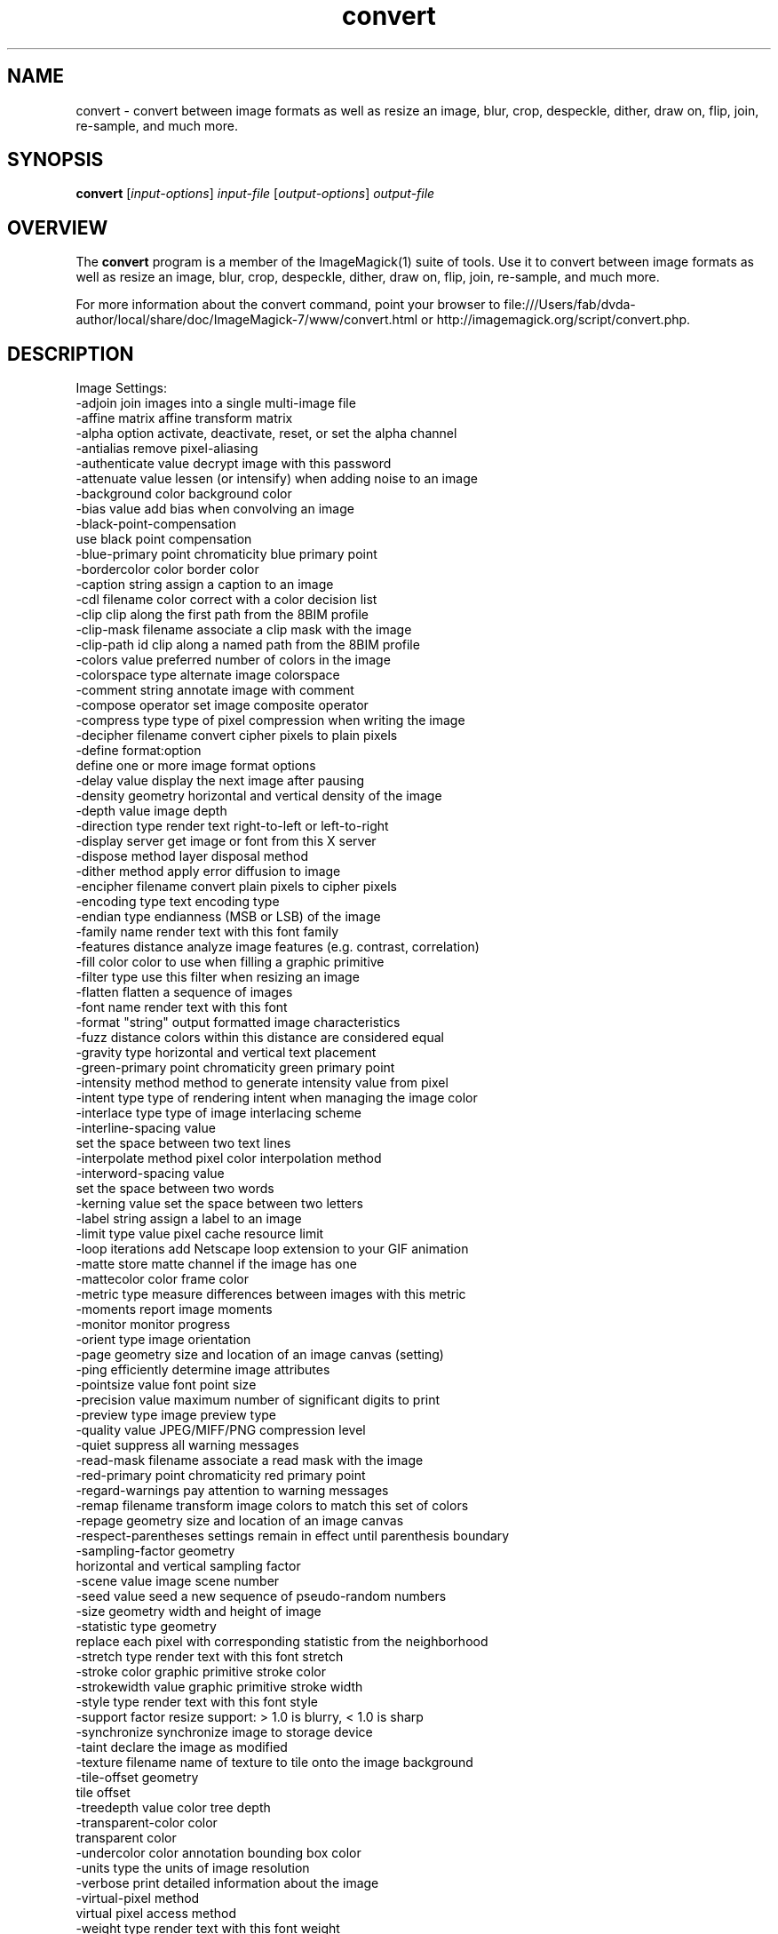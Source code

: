 .TH convert 1 "Date: 2009/01/10 01:00:00" "ImageMagick"
.SH NAME
convert \- convert between image formats as well as resize an image, blur, crop, despeckle, dither, draw on, flip, join, re-sample, and much more.
.SH SYNOPSIS
.TP
\fBconvert\fP [\fIinput-options\fP] \fIinput-file\fP [\fIoutput-options\fP] \fIoutput-file\fP
.SH OVERVIEW
The \fBconvert\fP program is a member of the ImageMagick(1) suite of tools.  Use it to convert between image formats as well as resize an image, blur, crop, despeckle, dither, draw on, flip, join, re-sample, and much more.  

For more information about the convert command, point your browser to file:///Users/fab/dvda-author/local/share/doc/ImageMagick-7/www/convert.html or http://imagemagick.org/script/convert.php.
.SH DESCRIPTION
Image Settings:
  \-adjoin              join images into a single multi-image file
  \-affine matrix       affine transform matrix
  \-alpha option        activate, deactivate, reset, or set the alpha channel
  \-antialias           remove pixel-aliasing
  \-authenticate value  decrypt image with this password
  \-attenuate value     lessen (or intensify) when adding noise to an image
  \-background color    background color
  \-bias value          add bias when convolving an image
  \-black-point-compensation
                       use black point compensation
  \-blue-primary point  chromaticity blue primary point
  \-bordercolor color   border color
  \-caption string      assign a caption to an image
  \-cdl filename        color correct with a color decision list
  \-clip                clip along the first path from the 8BIM profile
  \-clip-mask filename  associate a clip mask with the image
  \-clip-path id        clip along a named path from the 8BIM profile
  \-colors value        preferred number of colors in the image
  \-colorspace type     alternate image colorspace
  \-comment string      annotate image with comment
  \-compose operator    set image composite operator
  \-compress type       type of pixel compression when writing the image
  \-decipher filename   convert cipher pixels to plain pixels
  \-define format:option
                       define one or more image format options
  \-delay value         display the next image after pausing
  \-density geometry    horizontal and vertical density of the image
  \-depth value         image depth
  \-direction type      render text right-to-left or left-to-right
  \-display server      get image or font from this X server
  \-dispose method      layer disposal method
  \-dither method       apply error diffusion to image
  \-encipher filename   convert plain pixels to cipher pixels
  \-encoding type       text encoding type
  \-endian type         endianness (MSB or LSB) of the image
  \-family name         render text with this font family
  \-features distance   analyze image features (e.g. contrast, correlation)
  \-fill color          color to use when filling a graphic primitive
  \-filter type         use this filter when resizing an image
  \-flatten             flatten a sequence of images
  \-font name           render text with this font
  \-format "string"     output formatted image characteristics
  \-fuzz distance       colors within this distance are considered equal
  \-gravity type        horizontal and vertical text placement
  \-green-primary point chromaticity green primary point
  \-intensity method    method to generate intensity value from pixel
  \-intent type         type of rendering intent when managing the image color
  \-interlace type      type of image interlacing scheme
  \-interline-spacing value
                        set the space between two text lines
  \-interpolate method  pixel color interpolation method
  \-interword-spacing value
                        set the space between two words
  \-kerning value       set the space between two letters
  \-label string        assign a label to an image
  \-limit type value    pixel cache resource limit
  \-loop iterations     add Netscape loop extension to your GIF animation
  \-matte               store matte channel if the image has one
  \-mattecolor color    frame color
  \-metric type         measure differences between images with this metric
  \-moments             report image moments
  \-monitor             monitor progress
  \-orient type         image orientation
  \-page geometry       size and location of an image canvas (setting)
  \-ping                efficiently determine image attributes
  \-pointsize value     font point size
  \-precision value     maximum number of significant digits to print
  \-preview type        image preview type
  \-quality value       JPEG/MIFF/PNG compression level
  \-quiet               suppress all warning messages
  \-read-mask filename  associate a read mask with the image
  \-red-primary point   chromaticity red primary point
  \-regard-warnings     pay attention to warning messages
  \-remap filename      transform image colors to match this set of colors
  \-repage geometry     size and location of an image canvas
  \-respect-parentheses settings remain in effect until parenthesis boundary
  \-sampling-factor geometry
                       horizontal and vertical sampling factor
  \-scene value         image scene number
  \-seed value          seed a new sequence of pseudo-random numbers
  \-size geometry       width and height of image
  \-statistic type geometry
                       replace each pixel with corresponding statistic from the neighborhood
  \-stretch type        render text with this font stretch
  \-stroke color        graphic primitive stroke color
  \-strokewidth value   graphic primitive stroke width
  \-style type          render text with this font style
  \-support factor      resize support: > 1.0 is blurry, < 1.0 is sharp
  \-synchronize         synchronize image to storage device
  \-taint               declare the image as modified
  \-texture filename    name of texture to tile onto the image background
  \-tile-offset geometry
                       tile offset
  \-treedepth value     color tree depth
  \-transparent-color color
                       transparent color
  \-undercolor color    annotation bounding box color
  \-units type          the units of image resolution
  \-verbose             print detailed information about the image
  \-virtual-pixel method
                       virtual pixel access method
  \-weight type         render text with this font weight
  \-white-point point   chromaticity white point
  \-write-mask filename associate a write mask with the image

Image Operators:
  \-adaptive-blur geometry
                       adaptively blur pixels; decrease effect near edges
  \-adaptive-resize geometry
                       adaptively resize image with data dependent triangulation
  \-adaptive-sharpen geometry
                       adaptively sharpen pixels; increase effect near edges
  \-annotate geometry text
                       annotate the image with text
  \-auto-gamma          automagically adjust gamma level of image
  \-auto-level          automagically adjust color levels of image
  \-auto-orient         automatically orient image
  \-auto-threshold method
                       automatically perform image thresholding
  \-bench iterations    measure performance
  \-black-threshold value
                       force all pixels below the threshold into black
  \-blue-shift factor   simulate a scene at nighttime in the moonlight
  \-blur geometry       reduce image noise and reduce detail levels
  \-border geometry     surround image with a border of color
  \-brightness-contrast geometry
                        improve brightness / contrast of the image
  \-canny geometry      detect edges in the image
  \-channel mask        set the image channel mask
  \-charcoal radius     simulate a charcoal drawing
  \-chop geometry       remove pixels from the image interior
  \-clahe geometry      contrast limited adaptive histogram equalization 
  \-clamp               keep pixel values in range (0-QuantumRange)
  \-clip                clip along the first path from the 8BIM profile
  \-clip-mask filename  associate a clip mask with the image
  \-clip-path id        clip along a named path from the 8BIM profile
  \-colorize value      colorize the image with the fill color
  \-color-matrix matrix apply color correction to the image
  \-connected-component connectivity
                       connected-components uniquely labeled
  \-contrast            enhance or reduce the image contrast
  \-contrast-stretch geometry
                       improve contrast by `stretching' the intensity range
  \-convolve coefficients
                       apply a convolution kernel to the image
  \-cycle amount        cycle the image colormap
  \-deskew threshold    straighten an image
  \-despeckle           reduce the speckles within an image
  \-distort method args
                        distort images according to given method and args
  \-draw string         annotate the image with a graphic primitive
  \-edge radius         apply a filter to detect edges in the image
  \-emboss radius       emboss an image
  \-enhance             apply a digital filter to enhance a noisy image
  \-equalize            perform histogram equalization to an image
  \-evaluate operator value
                       evaluate an arithmetic, relational, or logical expression
  \-extent geometry     set the image size
  \-extract geometry    extract area from image
  \-fft                 implements the discrete Fourier transform (DFT)
  \-flip                flip image vertically
  \-floodfill geometry color
                       floodfill the image with color
  \-flop                flop image horizontally
  \-frame geometry      surround image with an ornamental border
  \-function name       apply a function to the image
  \-gamma value         level of gamma correction
  \-gaussian-blur geometry
                       reduce image noise and reduce detail levels
  \-geometry geometry   preferred size or location of the image
  \-grayscale method    convert image to grayscale
  \-hough-lines geometry
                       identify lines in the image
  \-identify            identify the format and characteristics of the image
  \-ift                 implements the inverse discrete Fourier transform (DFT)
  \-implode amount      implode image pixels about the center
  \-lat geometry        local adaptive thresholding
  \-layers method       optimize or compare image layers
  \-level value         adjust the level of image contrast
  \-level-colors color,color
                        level image with the given colors
  \-linear-stretch geometry
                       improve contrast by `stretching with saturation' the intensity range
  \-liquid-rescale geometry
                       rescale image with seam-carving
  \-mean-shift geometry delineate arbitrarily shaped clusters in the image
  \-median geometry     apply a median filter to the image
  \-mode geometry       make each pixel the 'predominant color' of the neighborhood
  \-modulate value      vary the brightness, saturation, and hue
  \-monochrome          transform image to black and white
  \-morphology method kernel
                       apply a morphology method to the image
  \-motion-blur geometry
                       simulate motion blur
  \-negate              replace each pixel with its complementary color 
  \-noise geometry      add or reduce noise in an image
  \-normalize           transform image to span the full range of colors
  \-opaque color        change this color to the fill color
  \-ordered-dither NxN
                       add a noise pattern to the image with specific amplitudes
  \-paint radius        simulate an oil painting
  \-perceptible epsilon
                       pixel value less than |epsilon| become epsilon or -epsilon
  \-polaroid angle      simulate a Polaroid picture
  \-posterize levels    reduce the image to a limited number of color levels
  \-print string        interpret string and print to console
  \-profile filename    add, delete, or apply an image profile
  \-quantize colorspace reduce colors in this colorspace
  \-radial-blur angle   radial blur the image
  \-raise value         lighten/darken image edges to create a 3-D effect
  \-random-threshold low,high
                       random threshold the image
  \-range-threshold values
                       perform either hard or soft thresholding within some range of values in an image
  \-region geometry     apply options to a portion of the image
  \-render              render vector graphics
  \-resample geometry   change the resolution of an image
  \-resize geometry     resize the image
  \-roll geometry       roll an image vertically or horizontally
  \-rotate degrees      apply Paeth rotation to the image
  \-sample geometry     scale image with pixel sampling
  \-scale geometry      scale the image
  \-segment values      segment an image
  \-selective-blur geometry
                       selectively blur pixels within a contrast threshold
  \-sepia-tone threshold
                       simulate a sepia-toned photo
  \-set property value  set an image property
  \-shade degrees       shade the image using a distant light source
  \-shadow geometry     simulate an image shadow
  \-sharpen geometry    sharpen the image
  \-shave geometry      shave pixels from the image edges
  \-shear geometry      slide one edge of the image along the X or Y axis
  \-sigmoidal-contrast geometry
                       lightness rescaling using sigmoidal contrast enhancement
  \-sketch geometry     simulate a pencil sketch
  \-solarize threshold  negate all pixels above the threshold level
  \-sparse-color method args
                        fill in a image based on a few color points
  \-splice geometry     splice the background color into the image
  \-spread amount       displace image pixels by a random amount
  \-strip               strip image of all profiles and comments
  \-swirl degrees       swirl image pixels about the center
  \-threshold value     threshold the image
  \-thumbnail geometry  create a thumbnail of the image
  \-tile filename       tile image when filling a graphic primitive
  \-tint value          tint the image with the fill color
  \-transform           affine transform image
  \-transparent color   make this color transparent within the image
  \-transpose           flip image vertically and rotate 90 degrees
  \-transverse          flop image horizontally and rotate 270 degrees
  \-trim                trim image edges
  \-type type           image type
  \-unique-colors       discard all but one of any pixel color
  \-unsharp geometry    sharpen the image
  \-vignette geometry   soften the edges of the image in vignette style
  \-wave geometry       alter an image along a sine wave
  \-wavelet-denoise threshold
                        removes noise from the image using a wavelet transform
  \-white-threshold value
                       force all pixels above the threshold into white

Image Channel Operators:
  \-channel-fx expression
                       exchange, extract, or transfer one or more image channels
  \-separate            separate an image channel into a grayscale image

Image Sequence Operators:
  \-append              append an image sequence top to bottom (use +append for left to right)
  \-clut                apply a color lookup table to the image
  \-coalesce            merge a sequence of images
  \-combine             combine a sequence of images
  \-compare             mathematically and visually annotate the difference between an image and its reconstruction
  \-complex operator    perform complex mathematics on an image sequence
  \-composite           composite image
  \-copy geometry offset,
                       copy pixels from one area of an image to another
  \-crop geometry       cut out a rectangular region of the image
  \-deconstruct         break down an image sequence into constituent parts
  \-evaluate-sequence operator
                       evaluate an arithmetic, relational, or logical expression
  \-flatten             flatten a sequence of images
  \-fx expression       apply mathematical expression to an image channel(s)
  \-hald-clut           apply a Hald color lookup table to the image
  \-morph value         morph an image sequence
  \-mosaic              create a mosaic from an image sequence
  \-poly terms          build a polynomial from the image sequence and the corresponding terms (coefficients and degree pairs)
  \-process arguments   process the image with a custom image filter
  \-smush geometry      smush an image sequence together
  \-write filename      write images to this file

Image Stack Operators:
  \-clone indexes       clone an image
  \-delete indexes      delete the image from the image sequence
  \-duplicate count,indexes
                       duplicate an image one or more times
  \-insert index        insert last image into the image sequence
  \-reverse             reverse image sequence
  \-swap indexes        swap two images in the image sequence

Miscellaneous Options:
  \-debug events        display copious debugging information
  \-distribute-cache port
                       distributed pixel cache spanning one or more servers
  \-help                print program options
  \-log format          format of debugging information
  \-list type           print a list of supported option arguments
  \-version             print version information

Use any setting or operator as an \fIoutput-option\fP.  Only a limited number of setting are  \fIinput-option\fP. They include: \-antialias, \-caption, \-density, \-define, \-encoding, \-font, \-pointsize, \-size, and \-texture as well as any of the miscellaneous options.

By default, the image format of `file' is determined by its magic number.  To specify a particular image format, precede the filename with an image format name and a colon (i.e. ps:image) or specify the image type as the filename suffix (i.e. image.ps).  Specify 'file' as '-' for standard input or output.
.SH SEE ALSO
ImageMagick(1)

.SH COPYRIGHT
\fBCopyright (C) 1999-2019 ImageMagick Studio LLC. Additional copyrights and licenses apply to this software, see file:///Users/fab/dvda-author/local/share/doc/ImageMagick-7/www/license.html or http://imagemagick.org/script/license.php\fP
